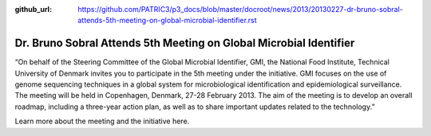 :github_url: https://github.com/PATRIC3/p3_docs/blob/master/docroot/news/2013/20130227-dr-bruno-sobral-attends-5th-meeting-on-global-microbial-identifier.rst

===================================================================
Dr. Bruno Sobral Attends 5th Meeting on Global Microbial Identifier
===================================================================

.. feed-entry::
   :date: 2013-02-27

 

“On behalf of the Steering Committee of the Global Microbial Identifier,
GMI, the National Food Institute, Technical University of Denmark
invites you to participate in the 5th meeting under the initiative. GMI
focuses on the use of genome sequencing techniques in a global system
for microbiological identification and epidemiological surveillance. The
meeting will be held in Copenhagen, Denmark, 27-28 February 2013. The
aim of the meeting is to develop an overall roadmap, including a
three-year action plan, as well as to share important updates related to
the technology.”

Learn more about the meeting and the initiative here.
